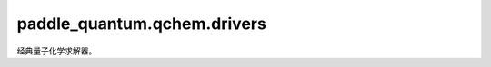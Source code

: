 paddle\_quantum.qchem.drivers
==================================

经典量子化学求解器。

.. py:class:: Driver

   求解器基类。

   .. py:method:: run_scf()

      SCF计算方法

   .. py:property:: num_modes()

      希尔伯特空间模式数量。

   .. py:property:: energy_nuc()

      原子核之间相互作用能量。

   .. py:property:: mo_coeff()

      原子轨道与分子轨道之间的转换矩阵。

   .. py:method:: load_molecule()

      加载分子。
    
   .. py:method:: get_onebody_tensor()

      哈密顿量中的单体算符张量。

   .. py:method:: get_twobody_tensor()

      哈密顿量中的双体算符张量。

.. py:class:: PySCFDriver

   基类：:py:class:`Driver`

   基于PySCF的经典求解器。

   .. py:method:: load_molecule(atom, basis, multiplicity, charge, unit)

      根据提供的信息构建量子化学分子类型。

      :param atom: 分子中原子标记及坐标。
      :type atom: List[Tuple[str,List[float]]]
      :param basis: 量子化学基组。
      :type basis: str
      :param multiplicity: 分子的自旋多重度。
      :type multiplicity: int
      :param charge: 分子中的总电荷量。
      :type charge: int
      :param unit: 构建分子使用的长度单位。
      :type unit: str

   .. py:method:: run_scf()

      SCF计算方法
      
   .. py:property:: energy_nuc()

      原子核之间相互作用能量。

   .. py:property:: mo_coeff()

      原子轨道与分子轨道之间的转换矩阵。
    
   .. py:method:: get_onebody_tensor(integral_type)

      :param integral_type: 单体积分类型。
      :type integral_type: str

      :return: 哈密顿量中的单体算符张量。
      :rtype: np.ndarray

   .. py:method:: get_twobody_tensor()

      :return: 哈密顿量中的双体算符张量。
      :rtype: np.ndarray